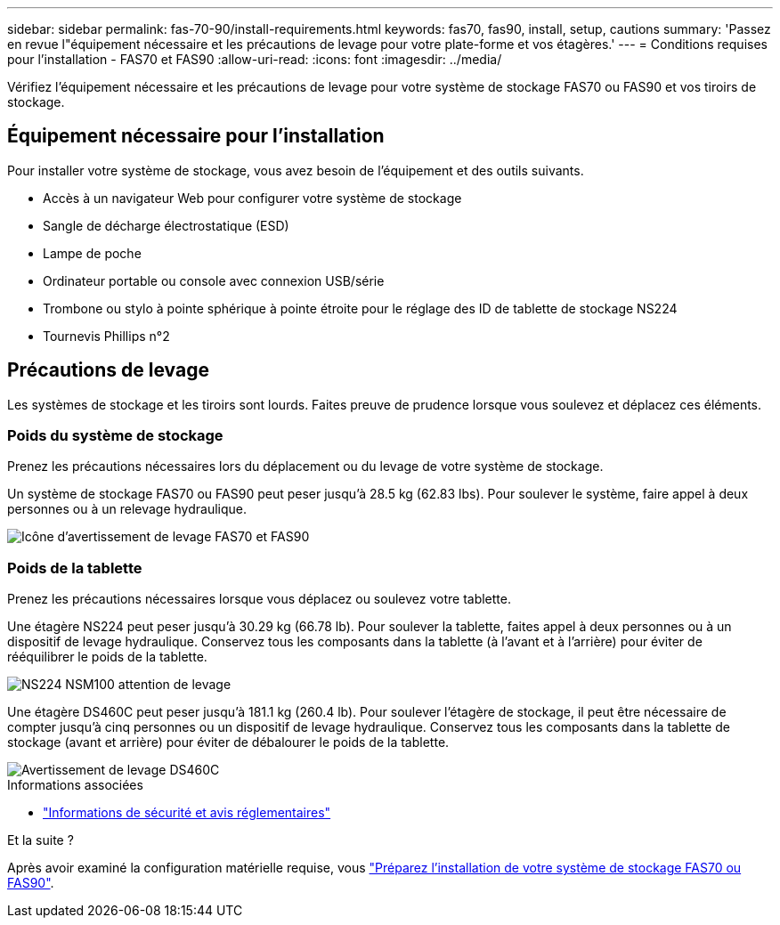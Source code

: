 ---
sidebar: sidebar 
permalink: fas-70-90/install-requirements.html 
keywords: fas70, fas90, install, setup, cautions 
summary: 'Passez en revue l"équipement nécessaire et les précautions de levage pour votre plate-forme et vos étagères.' 
---
= Conditions requises pour l'installation - FAS70 et FAS90
:allow-uri-read: 
:icons: font
:imagesdir: ../media/


[role="lead"]
Vérifiez l'équipement nécessaire et les précautions de levage pour votre système de stockage FAS70 ou FAS90 et vos tiroirs de stockage.



== Équipement nécessaire pour l'installation

Pour installer votre système de stockage, vous avez besoin de l'équipement et des outils suivants.

* Accès à un navigateur Web pour configurer votre système de stockage
* Sangle de décharge électrostatique (ESD)
* Lampe de poche
* Ordinateur portable ou console avec connexion USB/série
* Trombone ou stylo à pointe sphérique à pointe étroite pour le réglage des ID de tablette de stockage NS224
* Tournevis Phillips n°2




== Précautions de levage

Les systèmes de stockage et les tiroirs sont lourds. Faites preuve de prudence lorsque vous soulevez et déplacez ces éléments.



=== Poids du système de stockage

Prenez les précautions nécessaires lors du déplacement ou du levage de votre système de stockage.

Un système de stockage FAS70 ou FAS90 peut peser jusqu'à 28.5 kg (62.83 lbs). Pour soulever le système, faire appel à deux personnes ou à un relevage hydraulique.

image::../media/drw_a1k_weight_caution_ieops-1698.svg[Icône d'avertissement de levage FAS70 et FAS90]



=== Poids de la tablette

Prenez les précautions nécessaires lorsque vous déplacez ou soulevez votre tablette.

Une étagère NS224 peut peser jusqu'à 30.29 kg (66.78 lb). Pour soulever la tablette, faites appel à deux personnes ou à un dispositif de levage hydraulique. Conservez tous les composants dans la tablette (à l'avant et à l'arrière) pour éviter de rééquilibrer le poids de la tablette.

image::../media/drw_ns224_lifting_weight_ieops-1716.svg[NS224 NSM100 attention de levage]

Une étagère DS460C peut peser jusqu'à 181.1 kg (260.4 lb). Pour soulever l'étagère de stockage, il peut être nécessaire de compter jusqu'à cinq personnes ou un dispositif de levage hydraulique. Conservez tous les composants dans la tablette de stockage (avant et arrière) pour éviter de débalourer le poids de la tablette.

image::../media/drw_ds460c_weight_warning_ieops-1932.svg[Avertissement de levage DS460C]

.Informations associées
* https://library.netapp.com/ecm/ecm_download_file/ECMP12475945["Informations de sécurité et avis réglementaires"^]


.Et la suite ?
Après avoir examiné la configuration matérielle requise, vous link:install-prepare.html["Préparez l'installation de votre système de stockage FAS70 ou FAS90"].
